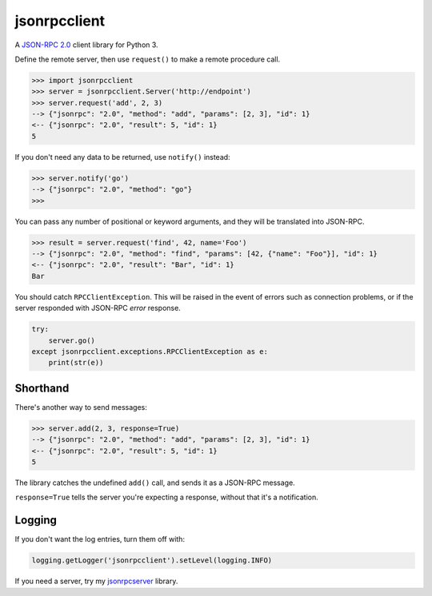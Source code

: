 =============
jsonrpcclient
=============

A `JSON-RPC 2.0 <http://www.jsonrpc.org/>`_ client library for Python 3.

Define the remote server, then use ``request()`` to make a remote procedure
call.

.. sourcecode:: python

    >>> import jsonrpcclient
    >>> server = jsonrpcclient.Server('http://endpoint')
    >>> server.request('add', 2, 3)
    --> {"jsonrpc": "2.0", "method": "add", "params": [2, 3], "id": 1}
    <-- {"jsonrpc": "2.0", "result": 5, "id": 1}
    5

If you don't need any data to be returned, use ``notify()`` instead:

.. sourcecode:: python

    >>> server.notify('go')
    --> {"jsonrpc": "2.0", "method": "go"}
    >>>

You can pass any number of positional or keyword arguments, and they will be
translated into JSON-RPC.

.. sourcecode:: python

    >>> result = server.request('find', 42, name='Foo')
    --> {"jsonrpc": "2.0", "method": "find", "params": [42, {"name": "Foo"}], "id": 1}
    <-- {"jsonrpc": "2.0", "result": "Bar", "id": 1}
    Bar

You should catch ``RPCClientException``. This will be raised in the event of
errors such as connection problems, or if the server responded with JSON-RPC
*error* response.

.. sourcecode:: python

    try:
        server.go()
    except jsonrpcclient.exceptions.RPCClientException as e:
        print(str(e))

Shorthand
---------

There's another way to send messages:

.. sourcecode:: python

    >>> server.add(2, 3, response=True)
    --> {"jsonrpc": "2.0", "method": "add", "params": [2, 3], "id": 1}
    <-- {"jsonrpc": "2.0", "result": 5, "id": 1}
    5

The library catches the undefined ``add()`` call, and sends it as a JSON-RPC
message.

``response=True`` tells the server you're expecting a response, without that
it's a notification.

Logging
-------

If you don't want the log entries, turn them off with:

.. sourcecode:: python

    logging.getLogger('jsonrpcclient').setLevel(logging.INFO)

If you need a server, try my `jsonrpcserver
<https://bitbucket.org/beau-barker/jsonrpcserver>`_ library.
